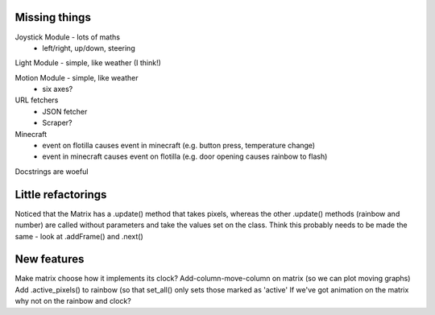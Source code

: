Missing things
==============

Joystick Module - lots of maths
 - left/right, up/down, steering
 
Light Module - simple, like weather (I think!)

Motion Module - simple, like weather
 - six axes?
 
URL fetchers
 - JSON fetcher
 - Scraper?
 
Minecraft
 - event on flotilla causes event in minecraft (e.g. button press, temperature change)
 - event in minecraft causes event on flotilla (e.g. door opening causes rainbow to flash)

Docstrings are woeful

Little refactorings
===================

Noticed that the Matrix has a .update() method that takes pixels, whereas the
other .update() methods (rainbow and number) are called without parameters and
take the values set on the class. Think this probably needs to be made the same
- look at .addFrame() and .next()

New features
============

Make matrix choose how it implements its clock?
Add-column-move-column on matrix (so we can plot moving graphs)
Add .active_pixels() to rainbow (so that set_all() only sets those marked as 'active'
If we've got animation on the matrix why not on the rainbow and clock?


